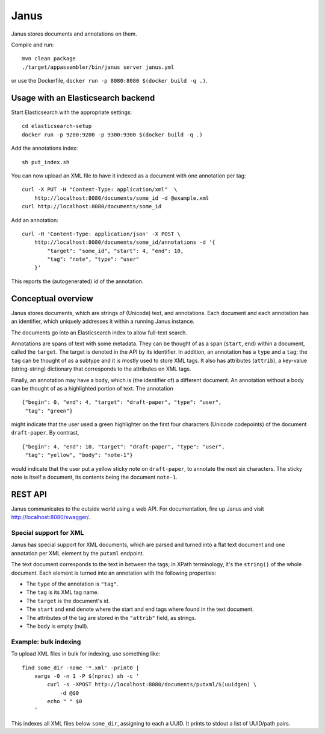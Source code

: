 Janus
=====

Janus stores documents and annotations on them.

Compile and run::

    mvn clean package
    ./target/appassembler/bin/janus server janus.yml

or use the Dockerfile, ``docker run -p 8080:8080 $(docker build -q .)``.


Usage with an Elasticsearch backend
-----------------------------------

Start Elasticsearch with the appropriate settings::

    cd elasticsearch-setup
    docker run -p 9200:9200 -p 9300:9300 $(docker build -q .)

Add the annotations index::

    sh put_index.sh

You can now upload an XML file to have it indexed as a document with one
annotation per tag::

    curl -X PUT -H "Content-Type: application/xml"  \
        http://localhost:8080/documents/some_id -d @example.xml
    curl http://localhost:8080/documents/some_id

Add an annotation::

    curl -H 'Content-Type: application/json' -X POST \
        http://localhost:8080/documents/some_id/annotations -d '{
            "target": "some_id", "start": 4, "end": 10,
            "tag": "note", "type": "user"
        }'

This reports the (autogenerated) id of the annotation.


Conceptual overview
-------------------

Janus stores documents, which are strings of (Unicode) text, and annotations.
Each document and each annotation has an identifier, which uniquely addresses
it within a running Janus instance.

The documents go into an Elasticsearch index to allow full-text search.

Annotations are spans of text with some metadata. They can be thought of as
a span (``start``, ``end``) within a document, called the ``target``. The
target is denoted in the API by its identifier. In addition, an annotation
has a ``type`` and a ``tag``; the ``tag`` can be thought of as a subtype and
it is mostly used to store XML tags. It also has attributes (``attrib``), a
key-value (string-string) dictionary that corresponds to the attributes on
XML tags.

Finally, an annotation may have a ``body``, which is (the identifier of) a
different document. An annotation without a body can be thought of as a
highlighted portion of text. The annotation

::

    {"begin": 0, "end": 4, "target": "draft-paper", "type": "user",
     "tag": "green"}

might indicate that the user used a green highlighter on the first four
characters (Unicode codepoints) of the document ``draft-paper``. By contrast,

::

    {"begin": 4, "end": 10, "target": "draft-paper", "type": "user",
     "tag": "yellow", "body": "note-1"}

would indicate that the user put a yellow sticky note on ``draft-paper``,
to annotate the next six characters. The sticky note is itself a document,
its contents being the document ``note-1``.


REST API
--------

Janus communicates to the outside world using a web API.
For documentation, fire up Janus and visit http://localhost:8080/swagger/.


Special support for XML
~~~~~~~~~~~~~~~~~~~~~~~

Janus has special support for XML documents, which are parsed and turned into
a flat text document and one annotation per XML element by the ``putxml``
endpoint.

The text document corresponds to the text in between the tags; in XPath
terminology, it's the ``string()`` of the whole document. Each element is
turned into an annotation with the following properties:

* The ``type`` of the annotation is ``"tag"``.
* The ``tag`` is its XML tag name.
* The ``target`` is the document's id.
* The ``start`` and ``end`` denote where the start and end tags where found
  in the text document.
* The attributes of the tag are stored in the ``"attrib"`` field, as strings.
* The ``body`` is empty (null).


Example: bulk indexing
~~~~~~~~~~~~~~~~~~~~~~
To upload XML files in bulk for indexing, use something like::

    find some_dir -name '*.xml' -print0 |
        xargs -0 -n 1 -P $(nproc) sh -c '
            curl -s -XPOST http://localhost:8080/documents/putxml/$(uuidgen) \
                -d @$0
            echo " " $0
        '

This indexes all XML files below ``some_dir``, assigning to each a UUID.
It prints to stdout a list of UUID/path pairs.
